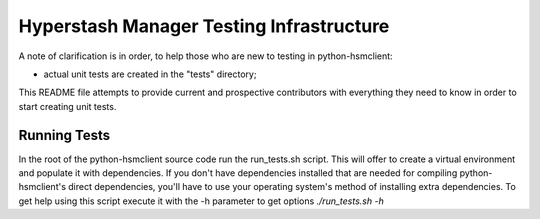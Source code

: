=========================================
Hyperstash Manager Testing Infrastructure
=========================================

A note of clarification is in order, to help those who are new to testing in
python-hsmclient:

- actual unit tests are created in the "tests" directory;

This README file attempts to provide current and prospective contributors with
everything they need to know in order to start creating unit tests.

Running Tests
-------------

In the root of the python-hsmclient source code run the run_tests.sh script. This
will offer to create a virtual environment and populate it with dependencies.
If you don't have dependencies installed that are needed for compiling
python-hsmclient's direct dependencies, you'll have to use your operating
system's method of installing extra dependencies. To get help using this script
execute it with the -h parameter to get options `./run_tests.sh -h`
